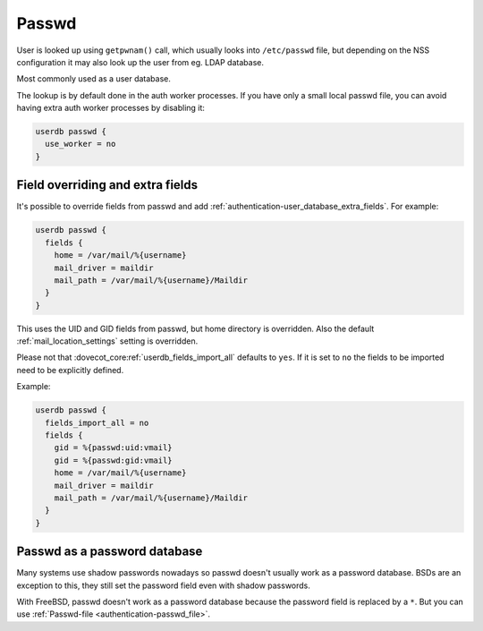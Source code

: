 .. _authentication-passwd:

======
Passwd
======

User is looked up using ``getpwnam()`` call, which usually looks into
``/etc/passwd`` file, but depending on the NSS configuration it may also
look up the user from eg. LDAP database.

Most commonly used as a user database.

The lookup is by default done in the auth worker processes. If you have only a
small local passwd file, you can avoid having extra auth worker processes by
disabling it:

.. code-block:: none

  userdb passwd {
    use_worker = no
  }

Field overriding and extra fields
=================================

It's possible to override fields from passwd and add :ref:`authentication-user_database_extra_fields`.
For example:

.. code-block:: none

  userdb passwd {
    fields {
      home = /var/mail/%{username}
      mail_driver = maildir
      mail_path = /var/mail/%{username}/Maildir
    }
  }

This uses the UID and GID fields from passwd, but home directory is overridden.
Also the default :ref:`mail_location_settings` setting is overridden.

Please not that :dovecot_core:ref:`userdb_fields_import_all` defaults to ``yes``.
If it is set to ``no`` the fields to be imported need to be explicitly defined.

Example:

.. code-block:: none

  userdb passwd {
    fields_import_all = no
    fields {
      gid = %{passwd:uid:vmail}
      gid = %{passwd:gid:vmail}
      home = /var/mail/%{username}
      mail_driver = maildir
      mail_path = /var/mail/%{username}/Maildir
    }
  }

Passwd as a password database
=============================

Many systems use shadow passwords nowadays so passwd doesn't usually work as a
password database. BSDs are an exception to this, they still set the password
field even with shadow passwords.

With FreeBSD, passwd doesn't work as a password database because the password
field is replaced by a ``*``. But you can use :ref:`Passwd-file <authentication-passwd_file>`.

